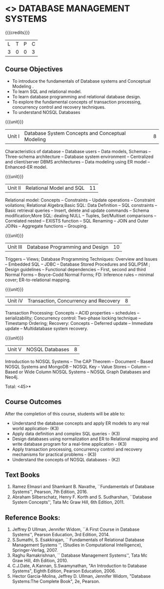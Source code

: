 * <<<405>>> DATABASE MANAGEMENT SYSTEMS
:properties:
:author: Mr. B. Senthil Kumar and Dr. P. Mirunalini
:date: 
:end:

#+startup: showall

{{{credits}}}
| L | T | P | C |
| 3 | 0 | 0 | 3 |

** Course Objectives
- To introduce the fundamentals of Database systems and Conceptual Modeling .
- To learn SQL and relational model.
- To learn database programming and relational database design.
- To explore the fundamental concepts of transaction processing, concurrency control and recovery techniques.
- To understand NOSQL Databases


{{{unit}}}
|Unit I | Database System Concepts and Conceptual Modeling | 8 |
Characteristics of database -- Database users -- Data models, Schemas -- Three-schema architecture -- Database system environment -- Centralized and client/server DBMS architectures -- Data modeling using ER model -- Enhanced-ER model.

{{{unit}}}
|Unit II | Relational Model and SQL | 11 |
Relational model: Concepts -- Constraints -- Update operations -- Constraint voilations; Relational Algebra;Basic SQL: Data Definition -- SQL constraints -- Basic retrieval queries -- Insert, delete and update commands -- Schema modification;More SQL: dealing NULL -- Tuples, Set/Multiset comparisons -- Correlated nested -- EXISTS function -- SQL Renaming -- JOIN and Outer JOINs -- Aggregate functions -- Grouping.

{{{unit}}}
|Unit III | Database Programming and Design| 10 |
Triggers -- Views; Database Programming Techniques: Overview and Issues -- Embedded SQL -- JDBC -- Database Stored Procedures and SQL/PSM ; Design guidelines -- Functional dependencies -- First, second and third Normal Forms -- Boyce-Codd Normal Forms; FD: Inference rules -- minimal cover; ER-to-relational mapping.

{{{unit}}}
|Unit iV | Transaction, Concurrency and Recovery | 8 |
Transaction Processing: Concepts -- ACID properties -- schedules -- serializability; Concurrency control: Two-phase locking technique -- Timestamp Ordering; Recovery: Concepts -- Deferred update -- Immediate update -- Multidatabase system recovery.

{{{unit}}}
|Unit V | NOSQL Databases | 8 |
Introduction to NOSQL Systems -- The CAP Theorem -- Document -- Based NOSQL Systems and MongoDB -- NOSQL Key -- Value Stores -- Column -- Based or Wide Column NOSQL Systems -- NOSQL Graph Databases and Neo4j.

\hfill *Total: <45>*

** Course Outcomes
After the completion of this course, students will be able to: 
- Understand the database concepts  and apply ER models to  any real world application- (K3)
- Apply data definition and complex SQL queries - (K3)
- Design databases using normalization and ER to Relational mapping and write database program for a real-time application - (K3)
- Apply transaction processing, concurrency control and recovery mechanisms for practical problems - (K3)
- Understand  the concepts of NOSQL databases - (K2)

** Text Books 
1. Ramez Elmasri and Shamkant B. Navathe, ``Fundamentals of Database Systems'', Pearson, 7th Edition, 2016.
2. Abraham Silberschatz, Henry F. Korth and S. Sudharshan, ``Database System Concepts'', Tata Mc Graw Hill, 6th Edition, 2011.

** Reference Books:
1. Jeffrey D Ullman, Jennifer Widom, ``A First Course in Database Systems'', Pearson Education, 3rd Edition, 2014.
2. S.Sumathi, S. Esakkirajan, `` Fundamentals of Relational Database Management Systems '', (Studies in Computational Intelligence), Springer-Verlag, 2007.
3. Raghu Ramakrishnan, `` Database Management Systems'', Tata Mc Graw Hill, 4th Edition, 2010.
4. C.J.Date, A.Kannan, S.Swamynathan, "An Introduction to Database Systems", Eighth Edition, Pearson Education, 2006.
5. Hector Garcia-Molina, Jeffrey D. Ullman, Jennifer Widom, "Database Systems:The Complete Book", 2e, Pearson.
